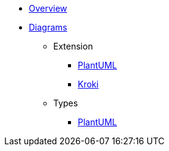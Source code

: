 * xref:index.adoc[Overview]
* xref:diagrams.adoc[Diagrams]
** Extension
*** xref:diagrams/extensions/plantuml.adoc[PlantUML]
*** xref:diagrams/extensions/kroki.adoc[Kroki]
** Types
*** xref:diagrams/types/plantuml.adoc[PlantUML]
